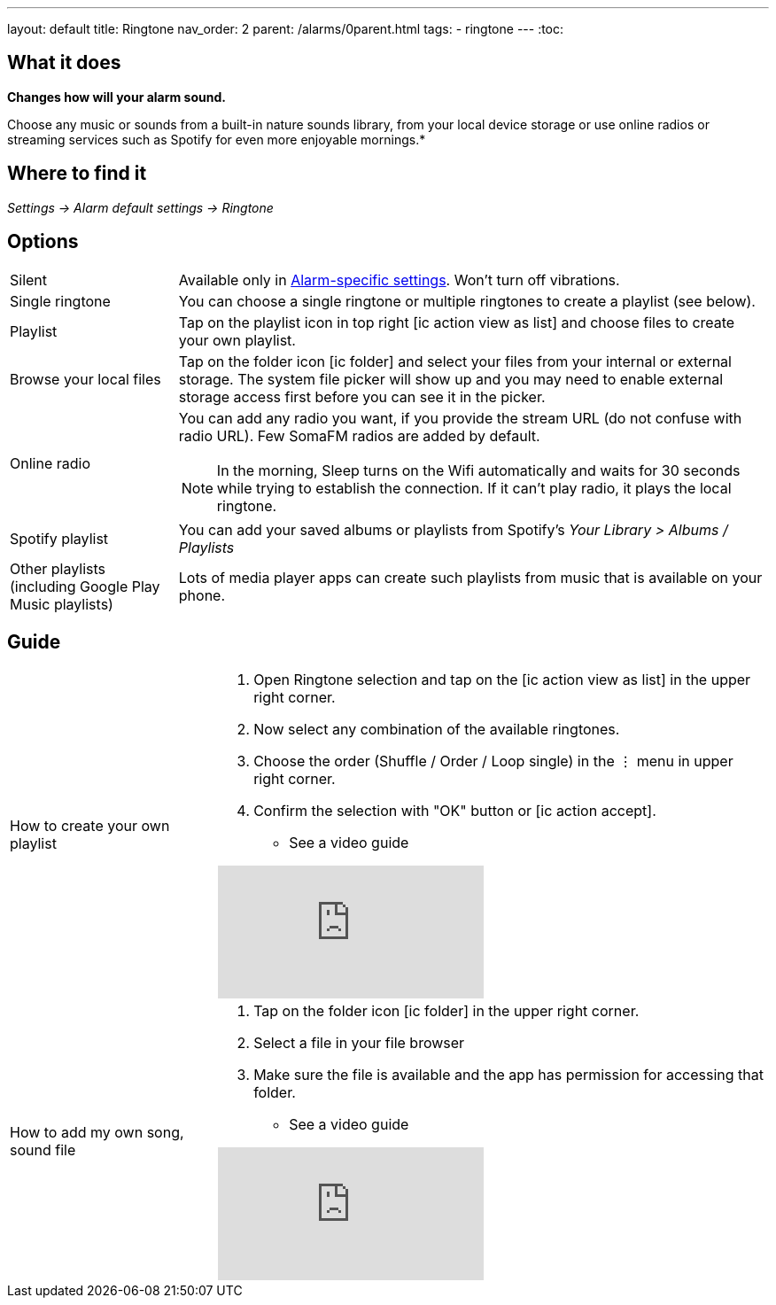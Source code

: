 ---
layout: default
title: Ringtone
nav_order: 2
parent: /alarms/0parent.html
tags:
- ringtone
---
:toc:

== What it does
*Changes how will your alarm sound.*

Choose any music or sounds from a built-in nature sounds library, from your local device storage or use online radios or streaming services such as Spotify for even more enjoyable mornings.*

== Where to find it
_Settings -> Alarm default settings -> Ringtone_

== Options

[horizontal]
Silent:: Available only in <</alarm_settings#per-alarm, Alarm-specific settings>>. Won't turn off vibrations.
Single ringtone:: You can choose a single ringtone or multiple ringtones to create a playlist (see below).
Playlist:: Tap on the playlist icon in top right icon:ic_action_view_as_list[] and choose files to create your own playlist.
Browse your local files:: Tap on the folder icon icon:ic_folder[] and select your files from your internal or external storage. The system file picker will show up and you may need to enable external storage access first before you can see it in the picker.
Online radio:: You can add any radio you want, if you provide the stream URL (do not confuse with radio URL). Few SomaFM radios are added by default.

+
NOTE: In the morning, Sleep turns on the Wifi automatically and waits for 30 seconds while trying to establish the connection. If it can’t play radio, it plays the local ringtone.
+

Spotify playlist:: You can add your saved albums or playlists from Spotify’s _Your Library > Albums / Playlists_

Other playlists (including Google Play Music playlists):: Lots of media player apps can create such playlists from music that is available on your phone.

//#TODO: really?#

== Guide

[horizontal]
How to create your own playlist::
. Open Ringtone selection and tap on the icon:ic_action_view_as_list[] in the upper right corner.
. Now select any combination of the available ringtones.
. Choose the order (Shuffle / Order / Loop single) in the ⋮ menu in upper right corner.
. Confirm the selection with "OK" button or icon:ic_action_accept[].
* See a video guide

+
video::-3sDr9EnzTFHY4[youtube]
+

How to add my own song, sound file::
. Tap on the folder icon icon:ic_folder[] in the upper right corner.
. Select a file in your file browser
. Make sure the file is available and the app has permission for accessing that folder.
* See a video guide

+
video::-3sTWXKkFV2zS4[youtube]
+
